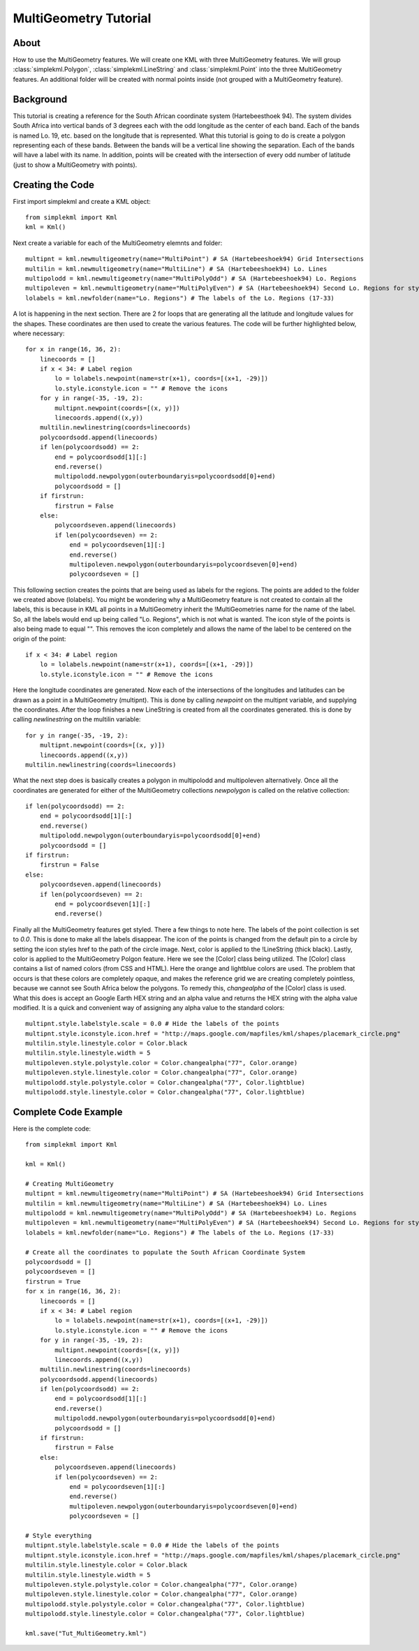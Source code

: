MultiGeometry Tutorial
----------------------

About
^^^^^

How to use the MultiGeometry features. We will create one KML with three MultiGeometry features. We will group :class:`simplekml.Polygon`, :class:`simplekml.LineString` and :class:`simplekml.Point` into the three MultiGeometry features. An additional folder will be created with normal points inside (not grouped with a MultiGeometry feature).

Background
^^^^^^^^^^
This tutorial is creating a reference for the South African coordinate system (Hartebeesthoek 94). The system divides South Africa into vertical bands of 3 degrees each with the odd longitude as the center of each band. Each of the bands is named Lo. 19, etc. based on the longitude that is represented. What this tutorial is going to do is create a polygon representing each of these bands. Between the bands will be a vertical line showing the separation. Each of the bands will have a label with its name. In addition, points will be created with the intersection of every odd number of latitude (just to show a MultiGeometry with points).

Creating the Code
^^^^^^^^^^^^^^^^^

First import simplekml and create a KML object::

    from simplekml import Kml
    kml = Kml()

Next create a variable for each of the MultiGeometry elemnts and folder::

    multipnt = kml.newmultigeometry(name="MultiPoint") # SA (Hartebeeshoek94) Grid Intersections
    multilin = kml.newmultigeometry(name="MultiLine") # SA (Hartebeeshoek94) Lo. Lines
    multipolodd = kml.newmultigeometry(name="MultiPolyOdd") # SA (Hartebeeshoek94) Lo. Regions
    multipoleven = kml.newmultigeometry(name="MultiPolyEven") # SA (Hartebeeshoek94) Second Lo. Regions for styling
    lolabels = kml.newfolder(name="Lo. Regions") # The labels of the Lo. Regions (17-33)

A lot is happening in the next section. There are 2 for loops that are generating all the latitude and longitude values for the shapes. These coordinates are then used to create the various features. The code will be further highlighted below, where necessary::

    for x in range(16, 36, 2):
        linecoords = []
        if x < 34: # Label region
            lo = lolabels.newpoint(name=str(x+1), coords=[(x+1, -29)])
            lo.style.iconstyle.icon = "" # Remove the icons
        for y in range(-35, -19, 2):
            multipnt.newpoint(coords=[(x, y)])
            linecoords.append((x,y))
        multilin.newlinestring(coords=linecoords)
        polycoordsodd.append(linecoords)
        if len(polycoordsodd) == 2:
            end = polycoordsodd[1][:]
            end.reverse()
            multipolodd.newpolygon(outerboundaryis=polycoordsodd[0]+end)
            polycoordsodd = []
        if firstrun:
            firstrun = False
        else:
            polycoordseven.append(linecoords)
            if len(polycoordseven) == 2:
                end = polycoordseven[1][:]
                end.reverse()
                multipoleven.newpolygon(outerboundaryis=polycoordseven[0]+end)
                polycoordseven = []

This following section creates the points that are being used as labels for the regions. The points are added to the folder we created above (lolabels). You might be wondering why a MultiGeometry feature is not created to contain all the labels, this is because in KML all points in a MultiGeometry inherit the !MultiGeometries name for the name of the label. So, all the labels would end up being called "Lo. Regions", which is not what is wanted. The icon style of the points is also being made to equal "". This removes the icon completely and allows the name of the label to be centered on the origin of the point::

    if x < 34: # Label region
        lo = lolabels.newpoint(name=str(x+1), coords=[(x+1, -29)])
        lo.style.iconstyle.icon = "" # Remove the icons


Here the longitude coordinates are generated. Now each of the intersections of the longitudes and latitudes can be drawn as a point in a MultiGeometry (multipnt). This is done by calling `newpoint` on the multipnt variable, and supplying the coordinates. After the loop finishes a new LineString is created from all the coordinates generated. this is done by calling `newlinestring` on the multilin variable::

    for y in range(-35, -19, 2):
        multipnt.newpoint(coords=[(x, y)])
        linecoords.append((x,y))
    multilin.newlinestring(coords=linecoords)

What the next step does is basically creates a polygon in multipolodd and multipoleven alternatively. Once all the coordinates are generated for either of the MultiGeometry collections `newpolygon` is called on the relative collection::

    if len(polycoordsodd) == 2:
        end = polycoordsodd[1][:]
        end.reverse()
        multipolodd.newpolygon(outerboundaryis=polycoordsodd[0]+end)
        polycoordsodd = []
    if firstrun:
        firstrun = False
    else:
        polycoordseven.append(linecoords)
        if len(polycoordseven) == 2:
            end = polycoordseven[1][:]
            end.reverse()


Finally all the MultiGeometry features get styled. There a few things to note here. The labels of the point collection is set to `0.0`. This is done to make all the labels disappear. The icon of the points is changed from the default pin to a circle by setting the icon styles href to the path of the circle image. Next, color is applied to the !LineString (thick black). Lastly, color is applied to the MultiGeometry Polgon feature. Here we see the [Color] class being utilized. The [Color] class contains a list of named colors (from CSS and HTML). Here the orange and lightblue colors are used. The problem that occurs is that these colors are completely opaque, and makes the reference grid we are creating completely pointless, because we cannot see South Africa below the polygons. To remedy this, `changealpha` of the [Color] class is used. What this does is accept an Google Earth HEX string and an alpha value and returns the HEX string with the alpha value modified. It is a quick and convenient way of assigning any alpha value to the standard colors::

    multipnt.style.labelstyle.scale = 0.0 # Hide the labels of the points
    multipnt.style.iconstyle.icon.href = "http://maps.google.com/mapfiles/kml/shapes/placemark_circle.png"
    multilin.style.linestyle.color = Color.black
    multilin.style.linestyle.width = 5
    multipoleven.style.polystyle.color = Color.changealpha("77", Color.orange)
    multipoleven.style.linestyle.color = Color.changealpha("77", Color.orange)
    multipolodd.style.polystyle.color = Color.changealpha("77", Color.lightblue)
    multipolodd.style.linestyle.color = Color.changealpha("77", Color.lightblue)


Complete Code Example
^^^^^^^^^^^^^^^^^^^^^

Here is the complete code::

    from simplekml import Kml

    kml = Kml()

    # Creating MultiGeometry
    multipnt = kml.newmultigeometry(name="MultiPoint") # SA (Hartebeeshoek94) Grid Intersections
    multilin = kml.newmultigeometry(name="MultiLine") # SA (Hartebeeshoek94) Lo. Lines
    multipolodd = kml.newmultigeometry(name="MultiPolyOdd") # SA (Hartebeeshoek94) Lo. Regions
    multipoleven = kml.newmultigeometry(name="MultiPolyEven") # SA (Hartebeeshoek94) Second Lo. Regions for styling
    lolabels = kml.newfolder(name="Lo. Regions") # The labels of the Lo. Regions (17-33)

    # Create all the coordinates to populate the South African Coordinate System
    polycoordsodd = []
    polycoordseven = []
    firstrun = True
    for x in range(16, 36, 2):
        linecoords = []
        if x < 34: # Label region
            lo = lolabels.newpoint(name=str(x+1), coords=[(x+1, -29)])
            lo.style.iconstyle.icon = "" # Remove the icons
        for y in range(-35, -19, 2):
            multipnt.newpoint(coords=[(x, y)])
            linecoords.append((x,y))
        multilin.newlinestring(coords=linecoords)
        polycoordsodd.append(linecoords)
        if len(polycoordsodd) == 2:
            end = polycoordsodd[1][:]
            end.reverse()
            multipolodd.newpolygon(outerboundaryis=polycoordsodd[0]+end)
            polycoordsodd = []
        if firstrun:
            firstrun = False
        else:
            polycoordseven.append(linecoords)
            if len(polycoordseven) == 2:
                end = polycoordseven[1][:]
                end.reverse()
                multipoleven.newpolygon(outerboundaryis=polycoordseven[0]+end)
                polycoordseven = []

    # Style everything
    multipnt.style.labelstyle.scale = 0.0 # Hide the labels of the points
    multipnt.style.iconstyle.icon.href = "http://maps.google.com/mapfiles/kml/shapes/placemark_circle.png"
    multilin.style.linestyle.color = Color.black
    multilin.style.linestyle.width = 5
    multipoleven.style.polystyle.color = Color.changealpha("77", Color.orange)
    multipoleven.style.linestyle.color = Color.changealpha("77", Color.orange)
    multipolodd.style.polystyle.color = Color.changealpha("77", Color.lightblue)
    multipolodd.style.linestyle.color = Color.changealpha("77", Color.lightblue)

    kml.save("Tut_MultiGeometry.kml")
